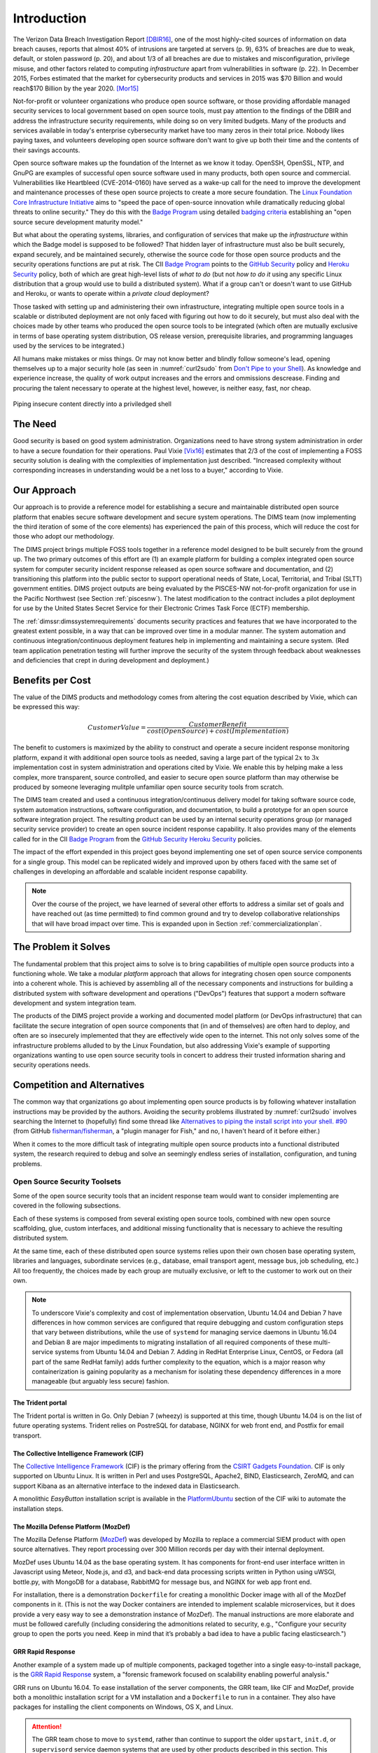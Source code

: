 .. _introduction:

Introduction
============

The Verizon Data Breach Investigation Report [DBIR16]_, one of the most
highly-cited sources of information on data breach causes, reports that almost
40% of intrusions are targeted at servers (p. 9), 63% of breaches are due to
weak, default, or stolen password (p. 20), and about 1/3 of all breaches are
due to mistakes and misconfiguration, privilege misuse, and other factors
related to computing *infrastructure* apart from vulnerabilities in software
(p. 22).  In December 2015, Forbes estimated that the market for cybersecurity
products and services in 2015 was \$70 Billion and would reach\$170 Billion by
the year 2020. [Mor15]_

Not-for-profit or volunteer organizations who produce open source
software, or those providing affordable managed security services to local
government based on open source tools, must pay attention to the findings of
the DBIR and address the infrastructure security requirements, while doing
so on very limited budgets. Many of the products and services available in
today's enterprise cybersecurity market have too many zeros in their total
price. Nobody likes paying taxes, and volunteers developing open source
software don't want to give up both their time and the contents of their
savings accounts.

Open source software makes up the foundation of the Internet as we know it
today. OpenSSH, OpenSSL, NTP, and GnuPG are examples of successful open source
software used in many products, both open source and commercial.
Vulnerabilities like Heartbleed (CVE-2014-0160) have served as a wake-up call
for the need to improve the development and maintenance processes of these open
source projects to create a more secure foundation.  The `Linux Foundation Core
Infrastructure Initiative`_ aims to "speed the pace of open-source innovation
while dramatically reducing global threats to online security." They do this
with the `Badge Program`_ using detailed `badging criteria`_ establishing
an "open source secure development maturity model."

But what about the operating systems, libraries, and configuration of services
that make up the *infrastructure* within which the Badge model is supposed to
be followed? That hidden layer of infrastructure must also be built securely,
expand securely, and be maintained securely, otherwise the source code for
those open source products and the security operations functions are put at
risk.  The CII `Badge Program`_ points to the `GitHub Security`_ policy and
`Heroku Security`_ policy, both of which are great high-level lists of
*what to do* (but not *how to do it* using any specific Linux distribution that
a group would use to build a distributed system). What if a group can't or
doesn't want to use GitHub and Heroku, or wants to operate within a
*private cloud* deployment?

Those tasked with setting up and administering their own infrastructure,
integrating multiple open source tools in a scalable or distributed deployment
are not only faced with figuring out how to do it securely, but must also deal
with the choices made by other teams who produced the open source tools to be
integrated (which often are mutually exclusive in terms of base operating
system distribution, OS release version, prerequisite libraries, and
programming languages used by the services to be integrated.)

All humans make mistakes or miss things. Or may not know better and blindly
follow someone's lead, opening themselves up to a major security hole (as
seen in :numref:`curl2sudo` from `Don't Pipe to your Shell`_).  As knowledge
and experience increase, the quality of work output increases and the errors
and ommissions descrease.  Finding and procuring the talent necessary to
operate at the highest level, however, is neither easy, fast, nor cheap.

.. _curl2sudo:

.. figure:: images/curl-sudo.png
   :alt: Piping insecure content directly into a priviledged shell
   :width: 70%
   :align: center

   Piping insecure content directly into a priviledged shell

..


The Need
--------

Good security is based on good system administration.  Organizations need to
have strong system administration in order to have a secure foundation for
their operations. Paul Vixie [Vix16]_ estimates that 2/3 of the cost of
implementing a FOSS security solution is dealing with the complexities of
implementation just described.  "Increased complexity without corresponding
increases in understanding would be a net loss to a buyer," according
to Vixie.


Our Approach
------------

Our approach is to provide a reference model for establishing a secure and
maintainable distributed open source platform that enables secure software
development and secure system operations. The DIMS team (now implementing the
third iteration of some of the core elements) has experienced the pain of this
process, which will reduce the cost for those who adopt our methodology.

The DIMS project brings multiple FOSS tools together in a reference model
designed to be built securely from the ground up.  The two primary outcomes of
this effort are (1) an example platform for building a complex integrated open
source system for computer security incident response released as open source
software and documentation, and (2) transitioning this platform into the public
sector to support operational needs of State, Local, Territorial, and Tribal
(SLTT) government entities.  DIMS project outputs are being evaluated by the
PISCES-NW not-for-profit organization for use in the Pacific Northwest (see
Section :ref:`piscesnw`).  The latest modification to the contract includes a
pilot deployment for use by the United States Secret Service for their
Electronic Crimes Task Force (ECTF) membership.

The :ref:`dimssr:dimssystemrequirements` documents security practices and
features that we have incorporated to the greatest extent possible, in a way
that can be improved over time in a modular manner. The system automation and
continuous integration/continuous deployment features help in implementing and
maintaining a secure system. (Red team application penetration testing will
further improve the security of the system through feedback about weaknesses
and deficiencies that crept in during development and deployment.)


.. _benefittocustomers:

Benefits per Cost
-----------------

The value of the DIMS products and methodology comes from altering the cost
equation described by Vixie, which can be expressed this way:

.. math:: CustomerValue = \cfrac{CustomerBenefit}{cost(OpenSource) + cost(Implementation)}

The benefit to customers is maximized by the ability to construct and operate a
secure incident response monitoring platform, expand it with additional open
source tools as needed, saving a large part of the typical :math:`2x` to 
:math:`3x` implementation cost in system administration and operations cited by
Vixie. We enable this by helping make a less complex, more transparent, source
controlled, and easier to secure open source platform than may otherwise be
produced by someone leveraging mulitple unfamiliar open source security tools
from scratch.

The DIMS team created and used a continuous integration/continuous delivery
model for taking software source code, system automation instructions, software
configuration, and documentation, to build a prototype for an open source
software integration project. The resulting product can be used by an internal
security operations group (or managed security service provider) to create an
open source incident response capability. It also provides many of the elements
called for in the CII `Badge Program`_ from the `GitHub Security`_ `Heroku
Security`_ policies.

The impact of the effort expended in this project goes beyond implementing one
set of open source service components for a single group. This model can be
replicated widely and improved upon by others faced with the same set of
challenges in developing an affordable and scalable incident response
capability.

.. note::

    Over the course of the project, we have learned of several other efforts to
    address a similar set of goals and have reached out (as time permitted) to
    find common ground and try to develop collaborative relationships that will
    have broad impact over time. This is expanded upon in Section
    :ref:`commercializationplan`.

..

.. _theproblem:

The Problem it Solves
---------------------

.. todo::

    Merge this into above sections.

..

The fundamental problem that this project aims to solve is to bring
capabilities of multiple open source products into a functioning whole. We
take a modular *platform* approach that allows for integrating chosen
open source components into a coherent whole. This is achieved by assembling
all of the necessary components and instructions for building a distributed
system with software development and operations ("DevOps") features that
support a modern software development and system integration team.

The products of the DIMS project provide a working and documented model
platform (or DevOps infrastructure) that can facilitate the secure integration
of open source components that (in and of themselves) are often hard to
deploy, and often are so insecurely implemented that they are effectively wide
open to the internet. This not only solves some of the infrastructure problems
alluded to by the Linux Foundation, but also addressing Vixie's example of
supporting organizations wanting to use open source security tools in concert
to address their trusted information sharing and security operations needs.

Competition and Alternatives
----------------------------

The common way that organizations go about implementing open source products is
by following whatever installation instructions may be provided by the authors.
Avoiding the security problems illustrated by :numref:`curl2sudo` involves
searching the Internet to (hopefully) find some thread like `Alternatives to
piping the install script into your shell. #90`_ (from GitHub
`fisherman/fisherman`_, a "plugin manager for Fish," and no, I haven't heard of
it before either.)

When it comes to the more difficult task of integrating multiple open source
products into a functional distributed system, the research required to debug
and solve an seemingly endless series of installation, configuration, and
tuning problems.


Open Source Security Toolsets
~~~~~~~~~~~~~~~~~~~~~~~~~~~~~

Some of the open source security tools that an incident response team would
want to consider implementing are covered in the following subsections.

Each of these systems is composed from several existing open source tools,
combined with new open source scaffolding, glue, custom interfaces,
and additional missing functionality that is necessary to achieve the
resulting distributed system.

At the same time, each of these distributed open source systems relies
upon their own chosen base operating system, libraries and languages,
subordinate services (e.g., database, email transport agent, message
bus, job scheduling, etc.) All too frequently, the choices made by
each group are mutually exclusive, or left to the customer to
work out on their own.

.. note::

    To underscore Vixie's complexity and cost of implementation
    observation, Ubuntu 14.04 and Debian 7 have differences in how common
    services are configured that require debugging and custom
    configuration steps that vary between distributions, while the use of
    ``systemd`` for managing service daemons in Ubuntu 16.04 and Debian 8
    are major impediments to migrating installation of all required
    components of these multi-service systems from Ubuntu 14.04 and
    Debian 7. Adding in RedHat Enterprise Linux, CentOS, or Fedora
    (all part of the same RedHat family) adds further complexity to
    the equation, which is a major reason why containerization is
    gaining popularity as a mechanism for isolating these dependency
    differences in a more manageable (but arguably less secure)
    fashion.

..


The Trident portal
^^^^^^^^^^^^^^^^^^

The Trident portal is written in Go. Only Debian 7 (wheezy) is supported
at this time, though Ubuntu 14.04 is on the list of future operating
systems. Trident relies on PostreSQL for database, NGINX for web
front end, and Postfix for email transport.


The Collective Intelligence Framework (CIF)
^^^^^^^^^^^^^^^^^^^^^^^^^^^^^^^^^^^^^^^^^^^

The `Collective Intelligence Framework`_ (CIF) is the primary offering from the
`CSIRT Gadgets Foundation`_. CIF is only supported on Ubuntu Linux. It is
written in Perl and uses PostgreSQL, Apache2, BIND, Elasticsearch, ZeroMQ,
and can support Kibana as an alternative interface to the indexed data
in Elasticsearch.

A monolithic *EasyButton* installation script is available in the
`PlatformUbuntu`_ section of the CIF wiki to automate the installation steps.


The Mozilla Defense Platform (MozDef)
^^^^^^^^^^^^^^^^^^^^^^^^^^^^^^^^^^^^^

The Mozilla Defense Platform (`MozDef`_) was developed by Mozilla to
replace a commercial SIEM product with open source alternatives. They
report processing over 300 Million records per day with their internal
deployment.

MozDef uses Ubuntu 14.04 as the base operating system. It has components for
front-end user interface written in Javascript using Meteor, Node.js, and d3,
and back-end data processing scripts written in Python using uWSGI, bottle.py,
with MongoDB for a database, RabbitMQ for message bus, and NGINX for web app
front end.

For installation, there is a demonstration ``Dockerfile`` for creating a
monolithic Docker image with all of the MozDef components in it.  (This is
not the way Docker containers are intended to implement scalable microservices,
but it does provide a very easy way to see a demonstration instance of MozDef).
The manual instructions are more elaborate and must be followed carefully
(including considering the admonitions related to security, e.g., "Configure
your security group to open the ports you need. Keep in mind that it’s probably
a bad idea to have a public facing elasticsearch.")


GRR Rapid Response
^^^^^^^^^^^^^^^^^^

Another example of a system made up of multiple components, packaged together
into a single easy-to-install package, is the `GRR Rapid Response`_ system,
a "forensic framework focused on scalability enabling powerful analysis."

GRR runs on Ubuntu 16.04. To ease installation of the server components,
the GRR team, like CIF and MozDef, provide both a monolithic installation
script for a VM installation and a ``Dockerfile`` to run in a container.
They also have packages for installing the client components on Windows,
OS X, and Linux.

.. attention::

    The GRR team chose to move to ``systemd``, rather than continue to support
    the older ``upstart``, ``init.d``, or ``supervisord`` service daemon
    systems that are used by other products described in this section. This
    means you must support three (or four) different service daemon management
    mechanisms in order to incorporate all of the tools described here
    into a single integrated deployment.

..

GRR's documentation similarly includes admonitions about security and functionality
that is left to the customer to implement.  Take :numref:`grr-faq-logout`, a question
from their FAQ as an example:

.. _grr-faq-logout:

.. figure:: images/grr-faq-logout.png
   :alt: Question about the logout button from GRR FAQ
   :width: 90%
   :align: center

   Question about the logout button from GRR FAQ

..


Integrated Open Source Solutions
~~~~~~~~~~~~~~~~~~~~~~~~~~~~~~~~

The DIMS project began in Q4 2013. In the second half of 2015 two very similar
efforts were identified that use some of the same tools for the same reasons.
Both validate the model being established by DIMS and the value proposition
for adopters.


Summit Route Iterative Defense Architecture
^^^^^^^^^^^^^^^^^^^^^^^^^^^^^^^^^^^^^^^^^^^

An organization named `Summit Route`_ has described what they call the
`Iterative Defense Architecture`_ (see :numref:`summitrouteIDA`) that is very
similar in form and content to what the DIMS project has focused on producing.


.. _summitrouteIDA:

.. figure:: images/summit-route-oss-architecture.png
   :alt: Summit Route Integrated Defense Architecture
   :width: 70%
   :align: center

   Summit Route Integrated Defense Architecture

..


OpenCredo
^^^^^^^^^

A consultancy in the United Kingdom named `OpenCredo`_ is also working
on a similar architecture to the DIMS project (see :numref:`bootmygovcloud`).
Some of the specific components differ, but conceptually are the same
and would meet the same requirements for the foundation (minus the
dashboard, portal, etc.) that is specified in
:ref:`dimssr:dimssystemrequirements`.

.. _bootmygovcloud:

.. figure:: images/opencredo-building-blocks-1.png
   :alt: OpenCredo core building blocks
   :width: 90%
   :align: center

   OpenCredo core building blocks

..




.. References and footnotes follow

.. _The Core Infrastructure Initiative: https://www.coreinfrastructure.org
.. _GitHub security policy: https://help.github.com/articles/github-security/
.. _Heroku security policy: https://www.heroku.com/policy/security
.. _Don't Pipe to your Shell: https://www.seancassidy.me/dont-pipe-to-your-shell.html
.. _Linux Foundation Core Infrastructure Initiative: https://www.coreinfrastructure.org/
.. _Badge Program: https://www.coreinfrastructure.org/programs/badge-program
.. _badging criteria: https://github.com/linuxfoundation/cii-best-practices-badge
.. _GitHub Security: https://help.github.com/articles/github-security/
.. _Heroku Security: https://www.heroku.com/policy/security
.. _Alternatives to piping the install script into your shell. #90: https://github.com/fisherman/fisherman/issues/90
.. _fisherman/fisherman: https://github.com/fisherman/fisherman
.. _Summit Route: https://summitroute.com
.. _Iterative Defense Architecture: https://summitroute.com/blog/2015/06/13/iterative_defense_architecture/
.. _OpenCredo: https://opencredo.com
.. _The journey towards a secure government cloud bootstrapping process: https://opencredo.com/boot-my-secure-government-cloud/
.. _Collective Intelligence Framework: http://code.google.com/p/collective-intelligence-framework/
.. _PlatformUbuntu: https://github.com/csirtgadgets/massive-octo-spice/wiki/PlatformUbuntu
.. _MozDef: http://mozdef.readthedocs.org/en/latest/
.. _Installation: http://mozdef.readthedocs.io/en/latest/installation.html#mozdef-manual-installation-process
.. _CSIRT Gadgets Foundation: http://csirtgadgets.org/rfc/getting-started/
.. _ELK stack: http://www.elasticsearch.org/overview/
.. _RabbitMQ: http://www.rabbitmq.com/
.. _GRR Rapid Response: https://github.com/google/grr


.. [Mor15] Steve Morgan. Cybersecurity Market Reaches $75 Billion In 2015; Expected To Reach $170 Billion By 2020. http://onforb.es/1QDaK3D, December 2015.
.. [DBIR16] Verizon. 2016 Data Breach Investigations Report. http://www.verizonenterprise.com/verizon-insights-lab/dbir/2016/, April 2016.
.. [Vix16] Paul Vixie. Magical Thinking in Internet Security. https://www.farsightsecurity.com/Blog/20160428-vixie-magicalthinking/, April 2016.
